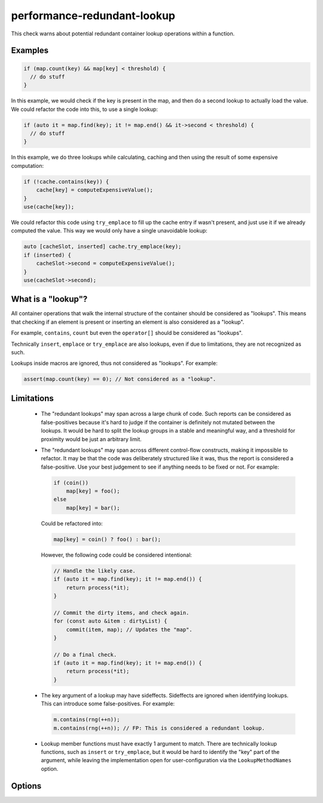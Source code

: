 .. title:: clang-tidy - performance-redundant-lookup

performance-redundant-lookup
============================

This check warns about potential redundant container lookup operations within
a function.

Examples
--------

.. code-block:: c++

    if (map.count(key) && map[key] < threshold) {
      // do stuff
    }

In this example, we would check if the key is present in the map,
and then do a second lookup to actually load the value.
We could refactor the code into this, to use a single lookup:

.. code-block:: c++

    if (auto it = map.find(key); it != map.end() && it->second < threshold) {
      // do stuff
    }

In this example, we do three lookups while calculating, caching and then
using the result of some expensive computation:

.. code-block:: c++

    if (!cache.contains(key)) {
        cache[key] = computeExpensiveValue();
    }
    use(cache[key]);

We could refactor this code using ``try_emplace`` to fill up the cache entry
if wasn't present, and just use it if we already computed the value.
This way we would only have a single unavoidable lookup:

.. code-block:: c++

    auto [cacheSlot, inserted] cache.try_emplace(key);
    if (inserted) {
        cacheSlot->second = computeExpensiveValue();
    }
    use(cacheSlot->second);


What is a "lookup"?
-------------------

All container operations that walk the internal structure of the container
should be considered as "lookups".
This means that checking if an element is present or inserting an element
is also considered as a "lookup".

For example, ``contains``, ``count`` but even the ``operator[]``
should be considered as "lookups".

Technically ``insert``, ``emplace`` or ``try_emplace`` are also lookups,
even if due to limitations, they are not recognized as such.

Lookups inside macros are ignored, thus not considered as "lookups".
For example:

.. code-block:: c++

    assert(map.count(key) == 0); // Not considered as a "lookup".

Limitations
-----------

 - The "redundant lookups" may span across a large chunk of code.
   Such reports can be considered as false-positives because it's hard to judge
   if the container is definitely not mutated between the lookups.
   It would be hard to split the lookup groups in a stable and meaningful way,
   and a threshold for proximity would be just an arbitrary limit.

 - The "redundant lookups" may span across different control-flow constructs,
   making it impossible to refactor.
   It may be that the code was deliberately structured like it was, thus the
   report is considered a false-positive.
   Use your best judgement to see if anything needs to be fixed or not.
   For example:

   .. code-block:: c++

    if (coin())
        map[key] = foo();
    else
        map[key] = bar();

   Could be refactored into:

   .. code-block:: c++

    map[key] = coin() ? foo() : bar();

   However, the following code could be considered intentional:

   .. code-block:: c++

    // Handle the likely case.
    if (auto it = map.find(key); it != map.end()) {
        return process(*it);
    }

    // Commit the dirty items, and check again.
    for (const auto &item : dirtyList) {
        commit(item, map); // Updates the "map".
    }

    // Do a final check.
    if (auto it = map.find(key); it != map.end()) {
        return process(*it);
    }

 - The key argument of a lookup may have sideffects. Sideffects are ignored when identifying lookups.
   This can introduce some false-positives. For example:

   .. code-block:: c++

    m.contains(rng(++n));
    m.contains(rng(++n)); // FP: This is considered a redundant lookup.

 - Lookup member functions must have exactly 1 argument to match.
   There are technically lookup functions, such as ``insert`` or ``try_emplace``,
   but it would be hard to identify the "key" part of the argument,
   while leaving the implementation open for user-configuration via the
   ``LookupMethodNames`` option.

Options
-------

.. option:: ContainerNameRegex

   The regular expression matching the type of the container objects.
   This is matched in a case insensitive manner.
   Default is ``set|map``.

.. option:: LookupMethodNames

   Member function names to consider as **lookup** operation.
   These methods must have exactly 1 argument.
   Default is ``at;contains;count;find_as;find``.
